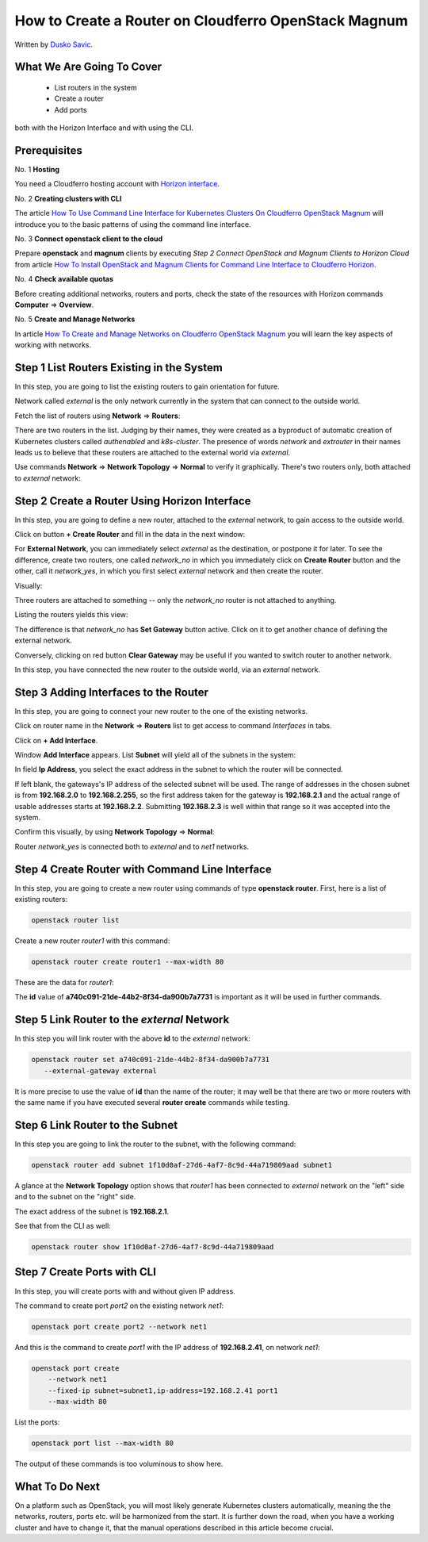 .. Kubernetes documentation master file, created by
   sphinx-quickstart on Sat Dec  4 15:26:27 2021.

.. meta::
   :description: How to autoscale Kubernetes Cluster 
   :keywords: Cloudferro, OpenStack, Magnum, Kubernetes, cluster, nodegroups, Kubernetes nodegroups, creating nodegroups

How to Create a Router on Cloudferro OpenStack Magnum
=====================================================

Written by `Dusko Savic <https://duskosavic.com>`_.


What We Are Going To Cover
--------------------------

 * List routers in the system 

 * Create a router 

 * Add ports

both with the Horizon Interface and with using the CLI. 

Prerequisites
-------------

No. 1 **Hosting**

You need a Cloudferro hosting account with `Horizon interface <https://horizon.cloudferro.com>`_.

No. 2 **Creating clusters with CLI**

The article `How To Use Command Line Interface for Kubernetes Clusters On Cloudferro OpenStack Magnum <../article_04>`_ will introduce you to the basic patterns of using the command line interface. 

No. 3 **Connect openstack client to the cloud**

Prepare **openstack** and **magnum** clients by executing *Step 2 Connect OpenStack and Magnum Clients to Horizon Cloud* from article `How To Install OpenStack and Magnum Clients for Command Line Interface to Cloudferro Horizon <../article_03>`_. 

No. 4 **Check available quotas**

Before creating additional networks, routers and ports, check the state of the resources with Horizon commands **Computer** => **Overview**.

No. 5 **Create and Manage Networks**

In article `How To Create and Manage Networks on Cloudferro OpenStack Magnum <./article_12>`_ you will learn the key aspects of working with networks. 

Step 1 List Routers Existing in the System
------------------------------------------

In this step, you are going to list the existing routers to gain orientation for future.
 
Network called *external* is the only network currently in the system that can connect to the outside world. 

Fetch the list of routers using **Network** => **Routers**:

.. image:: list_of_routers.png

There are two routers in the list. Judging by their names, they were created as a byproduct of automatic creation of Kubernetes clusters called *authenabled* and *k8s-cluster*. The presence of words *network* and *extrouter* in their names leads us to believe that these routers are attached to the external world via *external*. 

Use commands **Network** => **Network Topology** => **Normal** to verify it graphically. There's two routers only, both attached to *external* network:

.. image:: routers_external.png


Step 2 Create a Router Using Horizon Interface
----------------------------------------------

In this step, you are going to define a new router, attached to the *external* network, to gain access to the outside world. 

Click on button **+ Create Router** and fill in the data in the next window:

.. image:: create_router.png

For **External Network**, you can immediately select *external* as the destination, or postpone it for later. To see the difference, create two routers, one called *network_no* in which you immediately click on **Create Router** button and the other, call it *network_yes*, in which you first select *external* network and then create the router. 

Visually:

.. image:: difference.png

Three routers are attached to something -- only the *network_no* router is not attached to anything. 

Listing the routers yields this view:

.. image:: two_routers.png

The difference is that *network_no* has **Set Gateway** button active. Click on it to get another chance of defining the external network. 

.. image:: gateway.png

Conversely, clicking on red button **Clear Gateway** may be useful if you wanted to switch router to another network. 

In this step, you have connected the new router to the outside world, via an *external* network. 

Step 3 Adding Interfaces to the Router
--------------------------------------

In this step, you are going to connect your new router to the one of the existing networks. 

Click on router name in the **Network** => **Routers** list to get access to command *Interfaces* in tabs.  

.. image:: interfaces.png

Click on **+ Add Interface**.

Window **Add Interface** appears. List **Subnet** will yield all of the subnets in the system:

.. image:: choose_subnet.png

In field **Ip Address**, you select the exact address in the subnet to which the router will be connected. 

If left blank, the gateways's IP address of the selected subnet will be used. The range of addresses in the chosen subnet is from **192.168.2.0** to **192.168.2.255**, so the first address taken for the gateway is **192.168.2.1** and the actual range of usable addresses starts at **192.168.2.2**. Submitting **192.168.2.3** is well within that range so it was accepted into the system.

Confirm this visually, by using **Network Topology** => **Normal**:

.. image:: connectes.png

Router *network_yes* is connected both to *external* and to *net1* networks. 

Step 4 Create Router with Command Line Interface
------------------------------------------------

In this step, you are going to create a new router using commands of type **openstack router**. First, here is a list of existing routers:

.. code::

    openstack router list 

.. image:: list_routers_1.png

Create a new router *router1* with this command:

.. code::

   openstack router create router1 --max-width 80

These are the data for *router1*:

.. image:: create_router_cli.png

The **id** value of **a740c091-21de-44b2-8f34-da900b7a7731** is important as it will be used in further commands. 

Step 5 Link Router to the *external* Network
--------------------------------------------

In this step you will link router with the above **id** to the *external* network:

.. code::

   openstack router set a740c091-21de-44b2-8f34-da900b7a7731 
      --external-gateway external

It is more precise to use the value of **id** than the name of the router; it may well be that there are two or more routers with the same name if you have executed several **router create** commands while testing. 

Step 6 Link Router to the Subnet
--------------------------------

In this step you are going to link the router to the subnet, with the following command:

.. code::

   openstack router add subnet 1f10d0af-27d6-4af7-8c9d-44a719809aad subnet1

A glance at the **Network Topology** option shows that *router1* has been connected to *external* network on the "left" side and to the subnet on the "right" side. 

.. image:: roueter1_connected.png

The exact address of the subnet is **192.168.2.1**.

See that from the CLI as well:

.. code::

   openstack router show 1f10d0af-27d6-4af7-8c9d-44a719809aad

.. image:: router_cli_created.png

Step 7 Create Ports with CLI
----------------------------

In this step, you will create ports with and without given IP address. 

The command to create port *port2* on the existing network *net1*:

.. code::

   openstack port create port2 --network net1

And this is the command to create *port1* with the IP address of **192.168.2.41**, on network *net1*:

.. code::

  openstack port create 
      --network net1 
      --fixed-ip subnet=subnet1,ip-address=192.168.2.41 port1
      --max-width 80

List the ports:

.. code::
   
   openstack port list --max-width 80

The output of these commands is too voluminous to show here. 

What To Do Next
---------------

On a platform such as OpenStack, you will most likely generate Kubernetes clusters automatically, meaning the the networks, routers, ports etc. will be harmonized from the start. It is further down the road, when you have a working cluster and have to change it, that the manual operations described in this article become crucial. 
